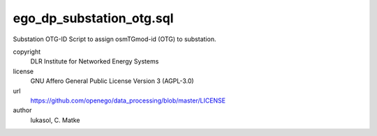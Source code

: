.. AUTOGENERATED - DO NOT TOUCH!

ego_dp_substation_otg.sql
#########################

Substation OTG-ID
Script to assign osmTGmod-id (OTG) to substation.


copyright
  DLR Institute for Networked Energy Systems

license
  GNU Affero General Public License Version 3 (AGPL-3.0)

url
  https://github.com/openego/data_processing/blob/master/LICENSE

author
  lukasol, C. Matke

